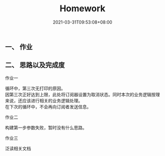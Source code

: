 #+title: Homework
#+date:  2021-03-31T09:53:08+08:00
#+weight: 1


** 一、 作业

#+begin_quote

*** 修复本程序 org.geektimes.reactive.streams 包下

*** 继续完善 my-rest-client POST 方法

*** (可选) 读一下 Servlet 3.0 关于 Servlet 异步 AsyncContext

  #+end_quote



** 二、 思路以及完成度

**** 作业一

     循环中，第三次无打印的原因。   \\
     因第三次正好达到上限，此处将订阅器设置为取消状态。同时本次的业务逻辑按理来说，还应该进行相关的业务逻辑处理。 \\
     在下次的循环中，不会再向订阅者发送信息。 

**** 作业二

     构建第一步参数失败，暂时没有什么思路。 

**** 作业三

     泛读相关文档
